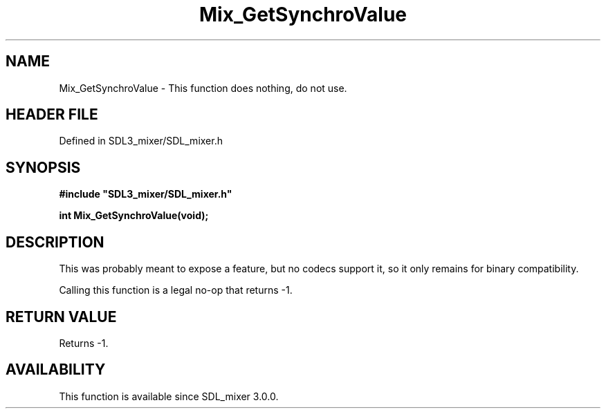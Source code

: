 .\" This manpage content is licensed under Creative Commons
.\"  Attribution 4.0 International (CC BY 4.0)
.\"   https://creativecommons.org/licenses/by/4.0/
.\" This manpage was generated from SDL_mixer's wiki page for Mix_GetSynchroValue:
.\"   https://wiki.libsdl.org/SDL_mixer/Mix_GetSynchroValue
.\" Generated with SDL/build-scripts/wikiheaders.pl
.\"  revision 3.0.0-no-vcs
.\" Please report issues in this manpage's content at:
.\"   https://github.com/libsdl-org/sdlwiki/issues/new
.\" Please report issues in the generation of this manpage from the wiki at:
.\"   https://github.com/libsdl-org/SDL/issues/new?title=Misgenerated%20manpage%20for%20Mix_GetSynchroValue
.\" SDL_mixer can be found at https://libsdl.org/projects/SDL_mixer
.de URL
\$2 \(laURL: \$1 \(ra\$3
..
.if \n[.g] .mso www.tmac
.TH Mix_GetSynchroValue 3 "SDL_mixer 3.0.0" "SDL_mixer" "SDL_mixer3 FUNCTIONS"
.SH NAME
Mix_GetSynchroValue \- This function does nothing, do not use\[char46]
.SH HEADER FILE
Defined in SDL3_mixer/SDL_mixer\[char46]h

.SH SYNOPSIS
.nf
.B #include \(dqSDL3_mixer/SDL_mixer.h\(dq
.PP
.BI "int Mix_GetSynchroValue(void);
.fi
.SH DESCRIPTION
This was probably meant to expose a feature, but no codecs support it, so
it only remains for binary compatibility\[char46]

Calling this function is a legal no-op that returns -1\[char46]

.SH RETURN VALUE
Returns -1\[char46]

.SH AVAILABILITY
This function is available since SDL_mixer 3\[char46]0\[char46]0\[char46]

